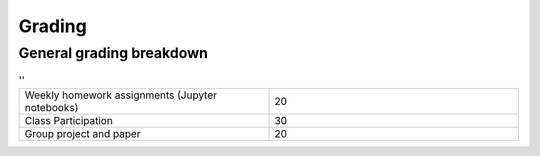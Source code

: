 Grading
=======

General grading breakdown
-------------------------


.. list-table:: ''
   :widths: 5 5

   * - Weekly homework assignments (Jupyter notebooks)
     - 20
   * - Class Participation
     - 30
   * - Group project and paper
     - 20